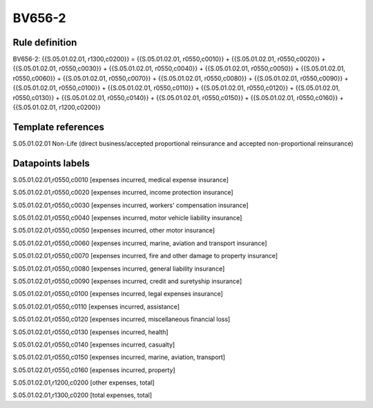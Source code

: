 =======
BV656-2
=======

Rule definition
---------------

BV656-2: {{S.05.01.02.01, r1300,c0200}} = {{S.05.01.02.01, r0550,c0010}} + {{S.05.01.02.01, r0550,c0020}} + {{S.05.01.02.01, r0550,c0030}} + {{S.05.01.02.01, r0550,c0040}} + {{S.05.01.02.01, r0550,c0050}} + {{S.05.01.02.01, r0550,c0060}} + {{S.05.01.02.01, r0550,c0070}} + {{S.05.01.02.01, r0550,c0080}} + {{S.05.01.02.01, r0550,c0090}} + {{S.05.01.02.01, r0550,c0100}} + {{S.05.01.02.01, r0550,c0110}} + {{S.05.01.02.01, r0550,c0120}} + {{S.05.01.02.01, r0550,c0130}} + {{S.05.01.02.01, r0550,c0140}} + {{S.05.01.02.01, r0550,c0150}} + {{S.05.01.02.01, r0550,c0160}} + {{S.05.01.02.01, r1200,c0200}}


Template references
-------------------

S.05.01.02.01 Non-Life (direct business/accepted proportional reinsurance and accepted non-proportional reinsurance)


Datapoints labels
-----------------

S.05.01.02.01,r0550,c0010 [expenses incurred, medical expense insurance]

S.05.01.02.01,r0550,c0020 [expenses incurred, income protection insurance]

S.05.01.02.01,r0550,c0030 [expenses incurred, workers' compensation insurance]

S.05.01.02.01,r0550,c0040 [expenses incurred, motor vehicle liability insurance]

S.05.01.02.01,r0550,c0050 [expenses incurred, other motor insurance]

S.05.01.02.01,r0550,c0060 [expenses incurred, marine, aviation and transport insurance]

S.05.01.02.01,r0550,c0070 [expenses incurred, fire and other damage to property insurance]

S.05.01.02.01,r0550,c0080 [expenses incurred, general liability insurance]

S.05.01.02.01,r0550,c0090 [expenses incurred, credit and suretyship insurance]

S.05.01.02.01,r0550,c0100 [expenses incurred, legal expenses insurance]

S.05.01.02.01,r0550,c0110 [expenses incurred, assistance]

S.05.01.02.01,r0550,c0120 [expenses incurred, miscellaneous financial loss]

S.05.01.02.01,r0550,c0130 [expenses incurred, health]

S.05.01.02.01,r0550,c0140 [expenses incurred, casualty]

S.05.01.02.01,r0550,c0150 [expenses incurred, marine, aviation, transport]

S.05.01.02.01,r0550,c0160 [expenses incurred, property]

S.05.01.02.01,r1200,c0200 [other expenses, total]

S.05.01.02.01,r1300,c0200 [total expenses, total]



